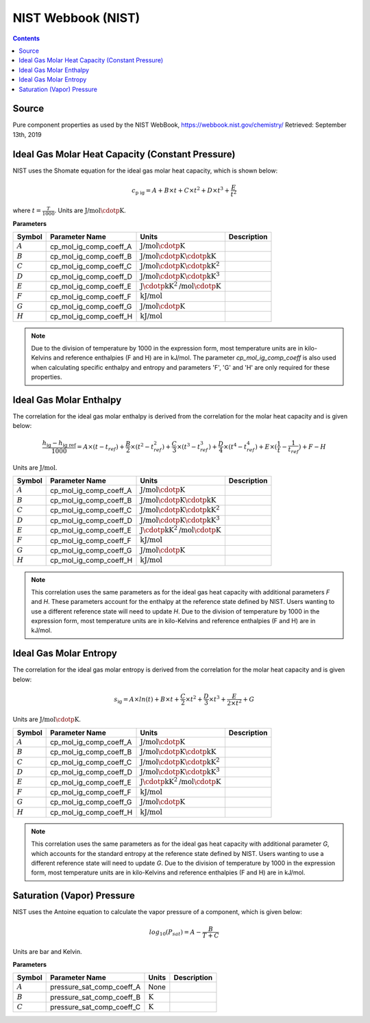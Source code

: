 NIST Webbook (NIST)
===================

.. contents:: Contents 
    :depth: 2

Source
------

Pure component properties as used by the NIST WebBook, `<https://webbook.nist.gov/chemistry/>`_ Retrieved: September 13th, 2019

Ideal Gas Molar Heat Capacity (Constant Pressure)
-------------------------------------------------

NIST uses the Shomate equation for the ideal gas molar heat capacity, which is shown below:

.. math:: c_{\text{p ig}} = A + B \times t + C \times t^2 + D \times t^3 + \frac{E}{t^2}

where :math:`t = \frac{T}{1000}`. Units are :math:`\text{J/mol}\cdotp\text{K}`.

**Parameters**

.. csv-table::
   :header: "Symbol", "Parameter Name", "Units", "Description"

   ":math:`A`", "cp_mol_ig_comp_coeff_A", ":math:`\text{J/mol}\cdotp\text{K}`", ""
   ":math:`B`", "cp_mol_ig_comp_coeff_B", ":math:`\text{J/mol}\cdotp\text{K}\cdotp\text{kK}`", ""
   ":math:`C`", "cp_mol_ig_comp_coeff_C", ":math:`\text{J/mol}\cdotp\text{K}\cdotp\text{kK}^2`", ""
   ":math:`D`", "cp_mol_ig_comp_coeff_D", ":math:`\text{J/mol}\cdotp\text{K}\cdotp\text{kK}^3`", ""
   ":math:`E`", "cp_mol_ig_comp_coeff_E", ":math:`\text{J}\cdotp\text{kK}^2\text{/mol}\cdotp\text{K}`", ""
   ":math:`F`", "cp_mol_ig_comp_coeff_F", ":math:`\text{kJ/mol}`", ""
   ":math:`G`", "cp_mol_ig_comp_coeff_G", ":math:`\text{J/mol}\cdotp\text{K}`", ""
   ":math:`H`", "cp_mol_ig_comp_coeff_H", ":math:`\text{kJ/mol}`", ""

.. note::
    Due to the division of temperature by 1000 in the expression form, most temperature units are in kilo-Kelvins and reference enthalpies (F and H) are in kJ/mol.
    The parameter `cp_mol_ig_comp_coeff` is also used when calculating specific enthalpy and entropy and parameters 'F', 'G' and 'H' are only required for these properties.

Ideal Gas Molar Enthalpy
------------------------

The correlation for the ideal gas molar enthalpy is derived from the correlation for the molar heat capacity and is given below:

.. math:: \frac{h_{\text{ig}} - h_{\text{ig ref}}}{1000} = A \times (t-t_{ref}) + \frac{B}{2} \times (t^2 - t_{ref}^2) + \frac{C}{3} \times (t^3 - t_{ref}^3) + \frac{D}{4} \times (t^4 - t_{ref}^4) + E \times (\frac{1}{t} - \frac{1}{t_{ref}}) + F - H

Units are :math:`\text{J/mol}`.

.. csv-table::
   :header: "Symbol", "Parameter Name", "Units", "Description"

   ":math:`A`", "cp_mol_ig_comp_coeff_A", ":math:`\text{J/mol}\cdotp\text{K}`", ""
   ":math:`B`", "cp_mol_ig_comp_coeff_B", ":math:`\text{J/mol}\cdotp\text{K}\cdotp\text{kK}`", ""
   ":math:`C`", "cp_mol_ig_comp_coeff_C", ":math:`\text{J/mol}\cdotp\text{K}\cdotp\text{kK}^2`", ""
   ":math:`D`", "cp_mol_ig_comp_coeff_D", ":math:`\text{J/mol}\cdotp\text{K}\cdotp\text{kK}^3`", ""
   ":math:`E`", "cp_mol_ig_comp_coeff_E", ":math:`\text{J}\cdotp\text{kK}^2\text{/mol}\cdotp\text{K}`", ""
   ":math:`F`", "cp_mol_ig_comp_coeff_F", ":math:`\text{kJ/mol}`", ""
   ":math:`G`", "cp_mol_ig_comp_coeff_G", ":math:`\text{J/mol}\cdotp\text{K}`", ""
   ":math:`H`", "cp_mol_ig_comp_coeff_H", ":math:`\text{kJ/mol}`", ""

.. note::
    This correlation uses the same parameters as for the ideal gas heat capacity with additional parameters `F` and `H`. These parameters account for the enthalpy at the reference state defined by NIST. Users wanting to use a different reference state will need to update `H`.
    Due to the division of temperature by 1000 in the expression form, most temperature units are in kilo-Kelvins and reference enthalpies (F and H) are in kJ/mol.

Ideal Gas Molar Entropy
------------------------

The correlation for the ideal gas molar entropy is derived from the correlation for the molar heat capacity and is given below:

.. math:: s_{\text{ig}} = A \times ln(t) + B \times t + \frac{C}{2} \times t^2 + \frac{D}{3} \times t^3 + \frac{E}{2 \times t^2} + G 

Units are :math:`\text{J/mol}\cdotp\text{K}`.

.. csv-table::
   :header: "Symbol", "Parameter Name", "Units", "Description"

   ":math:`A`", "cp_mol_ig_comp_coeff_A", ":math:`\text{J/mol}\cdotp\text{K}`", ""
   ":math:`B`", "cp_mol_ig_comp_coeff_B", ":math:`\text{J/mol}\cdotp\text{K}\cdotp\text{kK}`", ""
   ":math:`C`", "cp_mol_ig_comp_coeff_C", ":math:`\text{J/mol}\cdotp\text{K}\cdotp\text{kK}^2`", ""
   ":math:`D`", "cp_mol_ig_comp_coeff_D", ":math:`\text{J/mol}\cdotp\text{K}\cdotp\text{kK}^3`", ""
   ":math:`E`", "cp_mol_ig_comp_coeff_E", ":math:`\text{J}\cdotp\text{kK}^2\text{/mol}\cdotp\text{K}`", ""
   ":math:`F`", "cp_mol_ig_comp_coeff_F", ":math:`\text{kJ/mol}`", ""
   ":math:`G`", "cp_mol_ig_comp_coeff_G", ":math:`\text{J/mol}\cdotp\text{K}`", ""
   ":math:`H`", "cp_mol_ig_comp_coeff_H", ":math:`\text{kJ/mol}`", ""

.. note::
    This correlation uses the same parameters as for the ideal gas heat capacity with additional parameter `G`, which accounts for the standard entropy at the reference state defined by NIST. Users wanting to use a different reference state will need to update `G`.
    Due to the division of temperature by 1000 in the expression form, most temperature units are in kilo-Kelvins and reference enthalpies (F and H) are in kJ/mol.

Saturation (Vapor) Pressure
---------------------------

NIST uses the Antoine equation to calculate the vapor pressure of a component, which is given below:

.. math:: log_{10}(P_{sat}) = A - \frac{B}{T+C}

Units are bar and Kelvin.

**Parameters**

.. csv-table::
   :header: "Symbol", "Parameter Name", "Units", "Description"

   ":math:`A`", "pressure_sat_comp_coeff_A", "None", ""
   ":math:`B`", "pressure_sat_comp_coeff_B", ":math:`\text{K}`", ""
   ":math:`C`", "pressure_sat_comp_coeff_C", ":math:`\text{K}`", ""

